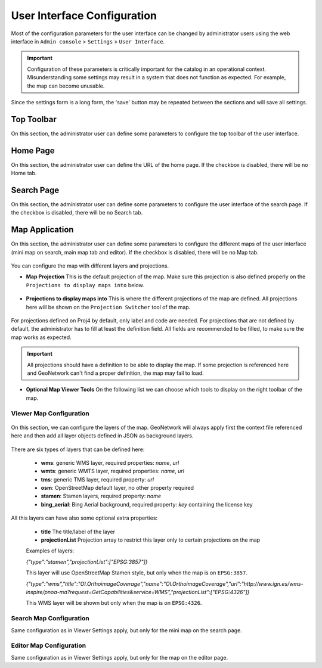 .. _user-interface-configuration:

User Interface Configuration
############################


Most of the configuration parameters for the user interface can be changed by administrator users
using the web interface in ``Admin console`` > ``Settings`` > ``User Interface``.

.. important:: Configuration of these parameters is critically important 
   for the catalog in an operational context. Misunderstanding
   some settings may result in a system that does not function as
   expected. For example, the map can become unusable.

.. figure:: img/ui-settings.png


Since the settings form is a long form, the 'save' button may be repeated between
the sections and will save all settings.

.. _user-interface-config-toptoolbar:


Top Toolbar
``````````````

On this section, the administrator user can define some parameters to configure the top toolbar of the user interface. 

.. figure:: img/ui-settings-toptoolbar.png


.. _user-interface-config-homepage:


Home Page
``````````````
On this section, the administrator user can define the URL of the home page. If the checkbox is disabled, there will be no Home tab.

.. figure:: img/ui-settings-homepage.png


.. _user-interface-config-searchpage:


Search Page
``````````````

On this section, the administrator user can define some parameters to configure the user interface of the search page. If the checkbox is disabled, there will be no Search tab.

.. figure:: img/ui-settings-searchpage.png

.. _user-interface-config-mappage:


Map Application
``````````````

On this section, the administrator user can define some parameters to configure the different maps of the user interface (mini map on search, main map tab and editor). If the checkbox is disabled, there will be no Map tab.

.. figure:: img/ui-settings-mappage.png

You can configure the map with different layers and projections.

- **Map Projection** This is the default projection of the map. Make sure this projection is also defined properly on the ``Projections to display maps into`` below.

.. figure:: img/ui-settings-mapprojection.png

- **Projections to display maps into** This is where the different projections of the map are defined. All projections here will be shown on the ``Projection Switcher`` tool of the map.

.. figure:: img/ui-settings-mapprojection2.png

For projections defined on Proj4 by default, only label and code are needed. For projections that are not defined by default, the administrator has to fill at least the definition field. All fields are recommended to be filled, to make sure the map works as expected.

.. figure:: img/ui-settings-mapprojection3.png

.. important:: All projections should have a definition to be able to display the map. If some projection is referenced here and GeoNetwork can't find a proper definition, the map may fail to load.

- **Optional Map Viewer Tools** On the following list we can choose which tools to display on the right toolbar of the map.

.. figure:: img/ui-settings-viewermapconfiguration.png

Viewer Map Configuration 
........................

.. figure:: img/ui-settings-mapviewer.png

On this section, we can configure the layers of the map. GeoNetwork will always apply first the context file referenced here and then add all layer objects defined in JSON as background layers.

.. figure:: img/ui-settings-mapviewerlayers.png

There are six types of layers that can be defined here:

 * **wms**: generic WMS layer, required properties: `name`, `url`
 * **wmts**: generic WMTS layer, required properties: `name`, `url`
 * **tms**: generic TMS layer, required property: `url`
 * **osm**: OpenStreetMap default layer, no other property required
 * **stamen**: Stamen layers, required property: `name`
 * **bing_aerial**: Bing Aerial background, required property: `key` containing the license key

All this layers can have also some optional extra properties:

 * **title** The title/label of the layer
 * **projectionList**  Projection array to restrict this layer only to certain projections on the map
 
 Examples of layers:
 
 `{"type":"stamen","projectionList":["EPSG:3857"]}`
 
 This layer will use OpenStreetMap Stamen style, but only when the map is on ``EPSG:3857``.
 
 `{"type":"wms","title":"OI.OrthoimageCoverage","name":"OI.OrthoimageCoverage","url":"http://www.ign.es/wms-inspire/pnoa-ma?request=GetCapabilities&service=WMS","projectionList":["EPSG:4326"]}`
 
 This WMS layer will be shown but only when the map is on ``EPSG:4326``.

Search Map Configuration 
........................

Same configuration as in Viewer Settings apply, but only for the mini map on the search page.
 

Editor Map Configuration 
........................

Same configuration as in Viewer Settings apply, but only for the map on the editor page.

